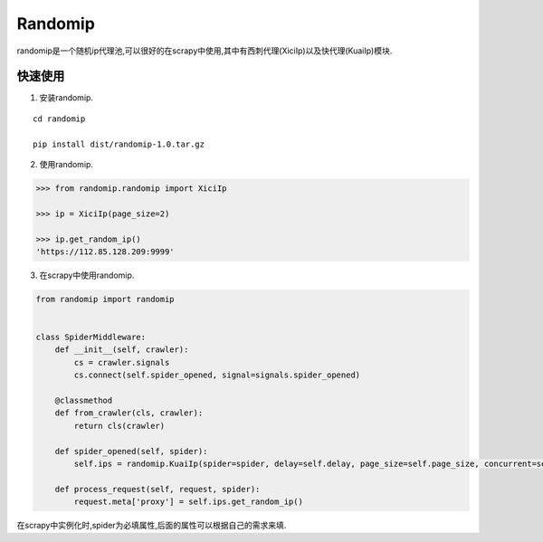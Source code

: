=====
Randomip
=====

randomip是一个随机ip代理池,可以很好的在scrapy中使用,其中有西刺代理(XiciIp)以及快代理(KuaiIp)模块.

快速使用
-------

1. 安装randomip.

::

    cd randomip

    pip install dist/randomip-1.0.tar.gz

2. 使用randomip.

.. code-block:: python

    >>> from randomip.randomip import XiciIp

    >>> ip = XiciIp(page_size=2)

    >>> ip.get_random_ip()
    'https://112.85.128.209:9999'

3. 在scrapy中使用randomip.

.. code-block:: python

    from randomip import randomip


    class SpiderMiddleware:
        def __init__(self, crawler):
            cs = crawler.signals
            cs.connect(self.spider_opened, signal=signals.spider_opened)

        @classmethod
        def from_crawler(cls, crawler):
            return cls(crawler)

        def spider_opened(self, spider):
            self.ips = randomip.KuaiIp(spider=spider, delay=self.delay, page_size=self.page_size, concurrent=self.concurrent, headers=self.headers)

        def process_request(self, request, spider):
            request.meta['proxy'] = self.ips.get_random_ip()

在scrapy中实例化时,spider为必填属性,后面的属性可以根据自己的需求来填.